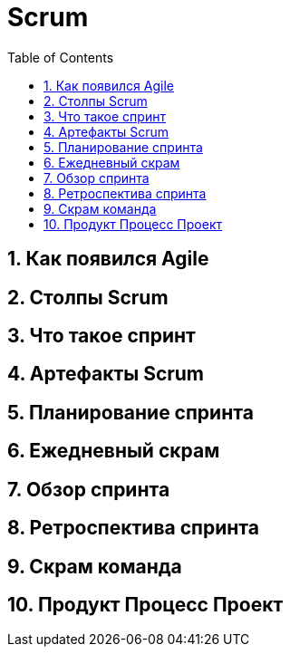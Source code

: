 = Scrum
:sectnums:
:toc: left
:toclevels: 5
:icons: font
:source-highlighter: coderay

== Как появился Agile

== Столпы Scrum

== Что такое спринт

== Артефакты Scrum

== Планирование спринта

== Ежедневный скрам

== Обзор спринта

== Ретроспектива спринта

== Скрам команда

== Продукт Процесс Проект

